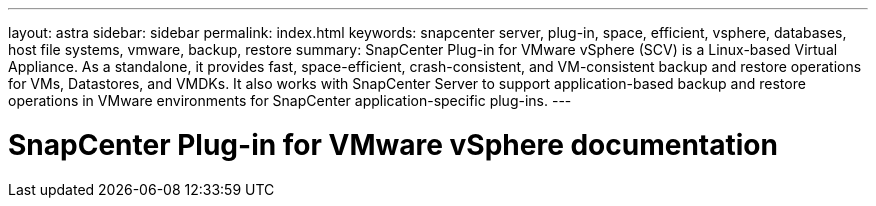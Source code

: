 ---
layout: astra
sidebar: sidebar
permalink: index.html
keywords: snapcenter server, plug-in, space, efficient, vsphere, databases, host file systems, vmware, backup, restore
summary: SnapCenter Plug-in for VMware vSphere (SCV) is a Linux-based Virtual Appliance. As a standalone, it provides fast, space-efficient, crash-consistent, and VM-consistent backup and restore operations for VMs, Datastores, and VMDKs. It also works with SnapCenter Server to support application-based backup and restore operations in VMware environments for SnapCenter application-specific plug-ins.
---

= SnapCenter Plug-in for VMware vSphere documentation
:hardbreaks:
:nofooter:
:icons: font
:linkattrs:
:imagesdir: ./media/
